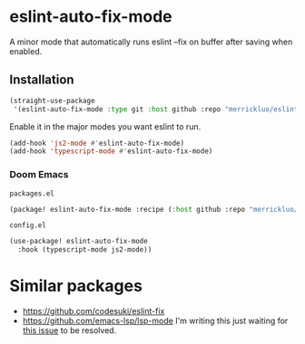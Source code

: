 * eslint-auto-fix-mode
A minor mode that automatically runs eslint --fix on buffer after saving when enabled.

** Installation
#+begin_src emacs-lisp
(straight-use-package
 '(eslint-auto-fix-mode :type git :host github :repo "merrickluo/eslint-auto-fix-mode"))
#+end_src

Enable it in the major modes you want eslint to run.
#+begin_src emacs-lisp
(add-hook 'js2-mode #'eslint-auto-fix-mode)
(add-hook 'typescript-mode #'eslint-auto-fix-mode)
#+end_src

*** Doom Emacs
=packages.el=
#+begin_src emacs-lisp
(package! eslint-auto-fix-mode :recipe (:host github :repo "merrickluo/eslint-auto-fix-mode"))
#+end_src

=config.el=
#+begin_src emacs-lisp
(use-package! eslint-auto-fix-mode
  :hook (typescript-mode js2-mode))
#+end_src

* Similar packages
+ https://github.com/codesuki/eslint-fix
+ https://github.com/emacs-lsp/lsp-mode
  I'm writing this just waiting for [[https://github.com/emacs-lsp/lsp-mode/issues/2901][this issue]] to be resolved.
